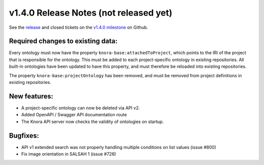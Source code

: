 .. Copyright © 2015-2018 the contributors (see Contributors.md).

   This file is part of Knora.

   Knora is free software: you can redistribute it and/or modify
   it under the terms of the GNU Affero General Public License as published
   by the Free Software Foundation, either version 3 of the License, or
   (at your option) any later version.

   Knora is distributed in the hope that it will be useful,
   but WITHOUT ANY WARRANTY; without even the implied warranty of
   MERCHANTABILITY or FITNESS FOR A PARTICULAR PURPOSE.  See the
   GNU Affero General Public License for more details.

   You should have received a copy of the GNU Affero General Public
   License along with Knora.  If not, see <http://www.gnu.org/licenses/>.

***************************************
v1.4.0 Release Notes (not released yet)
***************************************

See the `release`_ and closed tickets on the `v1.4.0 milestone`_ on Github.


Required changes to existing data:
----------------------------------

Every ontology must now have the property ``knora-base:attachedToProject``, which points to the IRI of the
project that is responsible for the ontology. This must be added to each project-specific ontology in existing
repositories. All built-in ontologies have been updated to have this property, and must therefore be reloaded
into existing repositories.

The property ``knora-base:projectOntology`` has been removed, and must be removed from project
definitions in existing repositories.

New features:
-------------

- A project-specific ontology can now be deleted via API v2.
- Added OpenAPI / Swagger API documentation route
- The Knora API server now checks the validity of ontologies on startup.

Bugfixes:
---------

- API v1 extended search was not properly handling multiple conditions on list values (issue #800)
- Fix image orientation in SALSAH 1 (issue #726)

.. _release: https://github.com/dhlab-basel/Knora/releases/tag/v1.4.0
.. _v1.4.0 milestone: https://github.com/dhlab-basel/Knora/milestone/8

